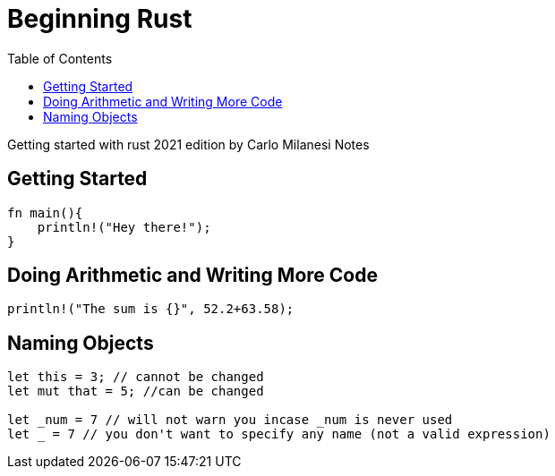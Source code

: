 :toc: 

= Beginning Rust

Getting started with rust 2021 edition by Carlo Milanesi 
Notes 

== Getting Started 

[source, rust]
----
fn main(){
    println!("Hey there!");
}
----

== Doing Arithmetic and Writing More Code 

[source, rust]
----
println!("The sum is {}", 52.2+63.58);
----

== Naming Objects 

[source, rust]
----
let this = 3; // cannot be changed 
let mut that = 5; //can be changed 

let _num = 7 // will not warn you incase _num is never used 
let _ = 7 // you don't want to specify any name (not a valid expression)
----


